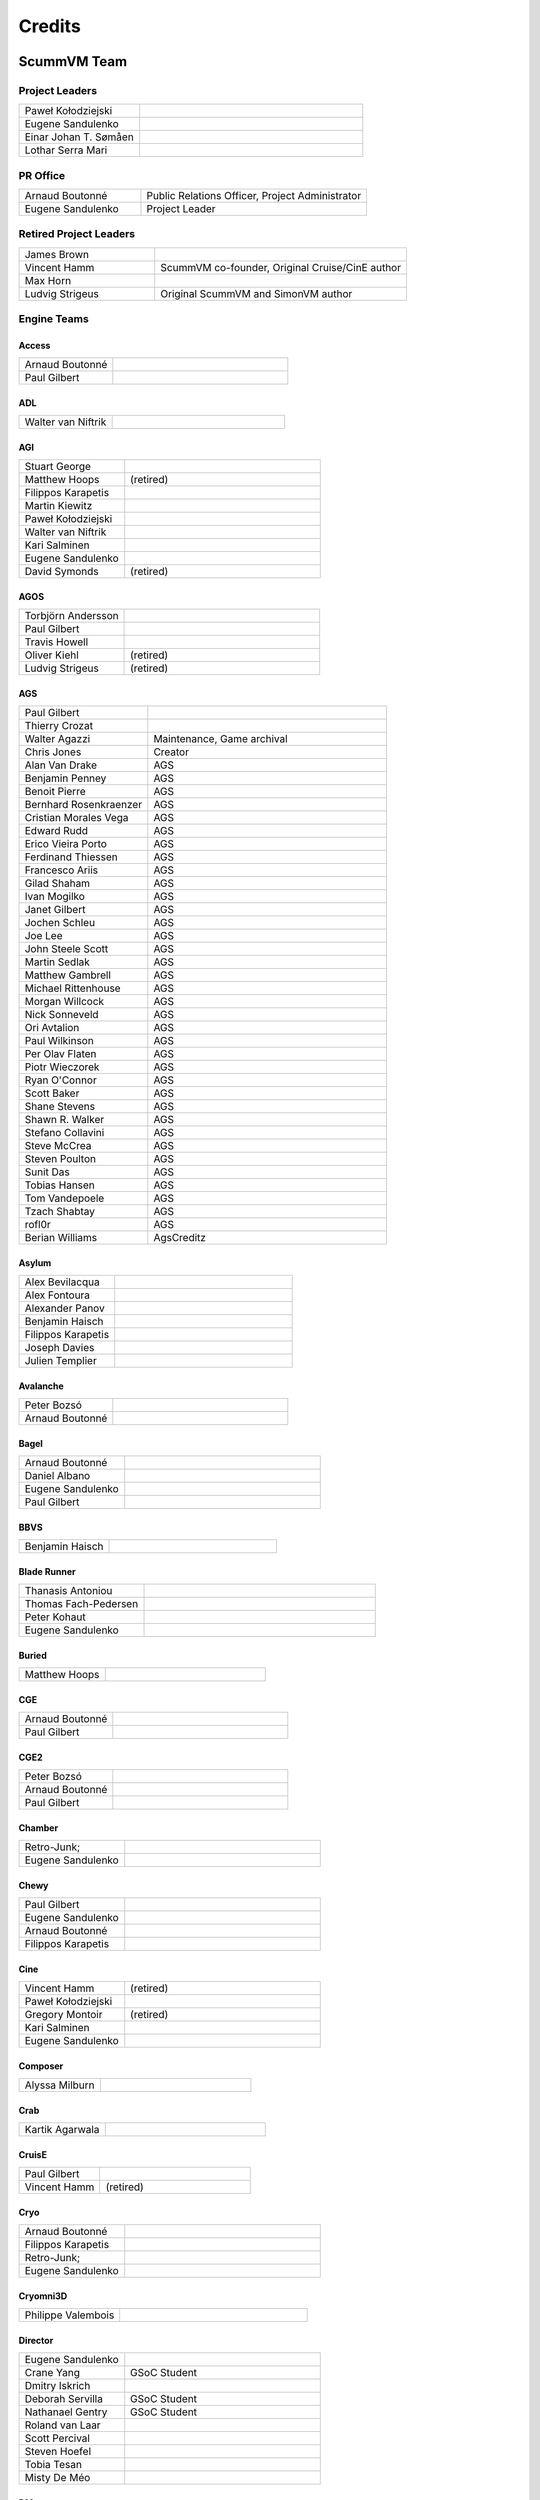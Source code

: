 ..
   This file was generated by credits.pl. Do not edit by hand!

=========
Credits
=========

ScummVM Team
============

Project Leaders
***************

.. list-table::
   :widths: 35 65

   * - Paweł Kołodziejski
     -
   * - Eugene Sandulenko
     -
   * - Einar Johan T. Sømåen
     -
   * - Lothar Serra Mari
     -

PR Office
*********

.. list-table::
   :widths: 35 65

   * - Arnaud Boutonné
     - Public Relations Officer, Project Administrator
   * - Eugene Sandulenko
     - Project Leader

Retired Project Leaders
***********************

.. list-table::
   :widths: 35 65

   * - James Brown
     -
   * - Vincent Hamm
     - ScummVM co-founder, Original Cruise/CinE author
   * - Max Horn
     -
   * - Ludvig Strigeus
     - Original ScummVM and SimonVM author

Engine Teams
************

Access
^^^^^^

.. list-table::
   :widths: 35 65

   * - Arnaud Boutonné
     -
   * - Paul Gilbert
     -

ADL
^^^

.. list-table::
   :widths: 35 65

   * - Walter van Niftrik
     -

AGI
^^^

.. list-table::
   :widths: 35 65

   * - Stuart George
     -
   * - Matthew Hoops
     - (retired)
   * - Filippos Karapetis
     -
   * - Martin Kiewitz
     -
   * - Paweł Kołodziejski
     -
   * - Walter van Niftrik
     -
   * - Kari Salminen
     -
   * - Eugene Sandulenko
     -
   * - David Symonds
     - (retired)

AGOS
^^^^

.. list-table::
   :widths: 35 65

   * - Torbjörn Andersson
     -
   * - Paul Gilbert
     -
   * - Travis Howell
     -
   * - Oliver Kiehl
     - (retired)
   * - Ludvig Strigeus
     - (retired)

AGS
^^^

.. list-table::
   :widths: 35 65

   * - Paul Gilbert
     -
   * - Thierry Crozat
     -
   * - Walter Agazzi
     - Maintenance, Game archival
   * - Chris Jones
     - Creator
   * - Alan Van Drake
     - AGS
   * - Benjamin Penney
     - AGS
   * - Benoit Pierre
     - AGS
   * - Bernhard Rosenkraenzer
     - AGS
   * - Cristian Morales Vega
     - AGS
   * - Edward Rudd
     - AGS
   * - Erico Vieira Porto
     - AGS
   * - Ferdinand Thiessen
     - AGS
   * - Francesco Ariis
     - AGS
   * - Gilad Shaham
     - AGS
   * - Ivan Mogilko
     - AGS
   * - Janet Gilbert
     - AGS
   * - Jochen Schleu
     - AGS
   * - Joe Lee
     - AGS
   * - John Steele Scott
     - AGS
   * - Martin Sedlak
     - AGS
   * - Matthew Gambrell
     - AGS
   * - Michael Rittenhouse
     - AGS
   * - Morgan Willcock
     - AGS
   * - Nick Sonneveld
     - AGS
   * - Ori Avtalion
     - AGS
   * - Paul Wilkinson
     - AGS
   * - Per Olav Flaten
     - AGS
   * - Piotr Wieczorek
     - AGS
   * - Ryan O'Connor
     - AGS
   * - Scott Baker
     - AGS
   * - Shane Stevens
     - AGS
   * - Shawn R. Walker
     - AGS
   * - Stefano Collavini
     - AGS
   * - Steve McCrea
     - AGS
   * - Steven Poulton
     - AGS
   * - Sunit Das
     - AGS
   * - Tobias Hansen
     - AGS
   * - Tom Vandepoele
     - AGS
   * - Tzach Shabtay
     - AGS
   * - rofl0r
     - AGS
   * - Berian Williams
     - AgsCreditz

Asylum
^^^^^^

.. list-table::
   :widths: 35 65

   * - Alex Bevilacqua
     -
   * - Alex Fontoura
     -
   * - Alexander Panov
     -
   * - Benjamin Haisch
     -
   * - Filippos Karapetis
     -
   * - Joseph Davies
     -
   * - Julien Templier
     -

Avalanche
^^^^^^^^^

.. list-table::
   :widths: 35 65

   * - Peter Bozsó
     -
   * - Arnaud Boutonné
     -

Bagel
^^^^^

.. list-table::
   :widths: 35 65

   * - Arnaud Boutonné
     -
   * - Daniel Albano
     -
   * - Eugene Sandulenko
     -
   * - Paul Gilbert
     -

BBVS
^^^^

.. list-table::
   :widths: 35 65

   * - Benjamin Haisch
     -

Blade Runner
^^^^^^^^^^^^

.. list-table::
   :widths: 35 65

   * - Thanasis Antoniou
     -
   * - Thomas Fach-Pedersen
     -
   * - Peter Kohaut
     -
   * - Eugene Sandulenko
     -

Buried
^^^^^^

.. list-table::
   :widths: 35 65

   * - Matthew Hoops
     -

CGE
^^^

.. list-table::
   :widths: 35 65

   * - Arnaud Boutonné
     -
   * - Paul Gilbert
     -

CGE2
^^^^

.. list-table::
   :widths: 35 65

   * - Peter Bozsó
     -
   * - Arnaud Boutonné
     -
   * - Paul Gilbert
     -

Chamber
^^^^^^^

.. list-table::
   :widths: 35 65

   * - Retro-Junk;
     -
   * - Eugene Sandulenko
     -

Chewy
^^^^^

.. list-table::
   :widths: 35 65

   * - Paul Gilbert
     -
   * - Eugene Sandulenko
     -
   * - Arnaud Boutonné
     -
   * - Filippos Karapetis
     -

Cine
^^^^

.. list-table::
   :widths: 35 65

   * - Vincent Hamm
     - (retired)
   * - Paweł Kołodziejski
     -
   * - Gregory Montoir
     - (retired)
   * - Kari Salminen
     -
   * - Eugene Sandulenko
     -

Composer
^^^^^^^^

.. list-table::
   :widths: 35 65

   * - Alyssa Milburn
     -

Crab
^^^^

.. list-table::
   :widths: 35 65

   * - Kartik Agarwala
     -

CruisE
^^^^^^

.. list-table::
   :widths: 35 65

   * - Paul Gilbert
     -
   * - Vincent Hamm
     - (retired)

Cryo
^^^^

.. list-table::
   :widths: 35 65

   * - Arnaud Boutonné
     -
   * - Filippos Karapetis
     -
   * - Retro-Junk;
     -
   * - Eugene Sandulenko
     -

Cryomni3D
^^^^^^^^^

.. list-table::
   :widths: 35 65

   * - Philippe Valembois
     -

Director
^^^^^^^^

.. list-table::
   :widths: 35 65

   * - Eugene Sandulenko
     -
   * - Crane Yang
     - GSoC Student
   * - Dmitry Iskrich
     -
   * - Deborah Servilla
     - GSoC Student
   * - Nathanael Gentry
     - GSoC Student
   * - Roland van Laar
     -
   * - Scott Percival
     -
   * - Steven Hoefel
     -
   * - Tobia Tesan
     -
   * - Misty De Méo
     -

DM
^^

.. list-table::
   :widths: 35 65

   * - Arnaud Boutonné
     -
   * - Bendegúz Nagy
     -

Draci
^^^^^

.. list-table::
   :widths: 35 65

   * - Denis Kasak
     -
   * - Robert Špalek
     -

Dragons
^^^^^^^

.. list-table::
   :widths: 35 65

   * - Eric Fry
     -
   * - Benjamin Haisch
     - Actor pathfinding
   * - Ángel Eduardo García Hernández
     - Help with reverse engineering

Drascula
^^^^^^^^

.. list-table::
   :widths: 35 65

   * - Filippos Karapetis
     -
   * - Paweł Kołodziejski
     -
   * - Thierry Crozat
     -

DreamWeb
^^^^^^^^

.. list-table::
   :widths: 35 65

   * - Torbjörn Andersson
     -
   * - Bertrand Augereau
     -
   * - Filippos Karapetis
     -
   * - Vladimir Menshakov
     -
   * - Willem Jan Palenstijn
     -

Efh
^^^

.. list-table::
   :widths: 35 65

   * - Arnaud Boutonné
     -

Freescape
^^^^^^^^^

.. list-table::
   :widths: 35 65

   * - Chris Allen
     - Sound engine programming
   * - Gustavo Grieco
     -

Glk
^^^

.. list-table::
   :widths: 35 65

   * - Paul Gilbert
     -
   * - Tor Andersson
     - GarGlk library
   * - Stefan Jokisch
     - Frotz interpreter
   * - Andrew Plotkin
     - Glulxe interpreter
   * - Alan Cox
     - ScottFree interpreter
   * - Michael J. Roberts
     - TADS interpreter
   * - Avijeet Maurya
     - Scott Sub-engine

Gnap
^^^^

.. list-table::
   :widths: 35 65

   * - Arnaud Boutonné
     -
   * - Benjamin Haisch
     -

Gob
^^^

.. list-table::
   :widths: 35 65

   * - Torbjörn Andersson
     -
   * - Arnaud Boutonné
     -
   * - Simon Delamarre
     -
   * - Sven Hesse
     -
   * - Eugene Sandulenko
     -

Griffon
^^^^^^^

.. list-table::
   :widths: 35 65

   * - Eugene Sandulenko
     -

Grim
^^^^

.. list-table::
   :widths: 35 65

   * - James Brown
     - Grim (retired)
   * - Giulio Camuffo
     - Grim (retired)
   * - Daniel Schepler
     - Initial engine contributor
   * - Dries Harnie
     - EMI
   * - Paweł Kołodziejski
     - Grim
   * - Christian Krause
     - EMI (retired)
   * - Einar Johan T. Sømåen
     - Grim, EMI
   * - Joel Teichroeb
     - EMI
   * - Joni Vähämäki
     - EMI (retired)

Groovie
^^^^^^^

.. list-table::
   :widths: 35 65

   * - Henry Bush
     -
   * - Ray Carro
     -
   * - Scott Thomas
     -
   * - Jordi Vilalta Prat
     -

Hades Challenge
^^^^^^^^^^^^^^^

.. list-table::
   :widths: 35 65

   * - Vladimir Serbinenko/Google
     -

HDB
^^^

.. list-table::
   :widths: 35 65

   * - Eugene Sandulenko
     -
   * - Nipun Garg
     - GSoC student

Hopkins
^^^^^^^

.. list-table::
   :widths: 35 65

   * - Arnaud Boutonné
     -
   * - Paul Gilbert
     -

Hpl1
^^^^

.. list-table::
   :widths: 35 65

   * - Emanuele Grisenti
     -

Hugo
^^^^

.. list-table::
   :widths: 35 65

   * - Arnaud Boutonné
     -
   * - Oystein Eftevaag
     -
   * - Eugene Sandulenko
     -

Hypno
^^^^^

.. list-table::
   :widths: 35 65

   * - Gustavo Grieco
     -

ICB
^^^

.. list-table::
   :widths: 35 65

   * - Paweł Kołodziejski
     -
   * - Joost Peters
     -
   * - Einar Johan T. Sømåen
     -

Illusions
^^^^^^^^^

.. list-table::
   :widths: 35 65

   * - Benjamin Haisch
     -
   * - Eric Fry
     -

Immortal
^^^^^^^^

.. list-table::
   :widths: 35 65

   * - Michael Hayman
     -

Kingdom
^^^^^^^

.. list-table::
   :widths: 35 65

   * - Arnaud Boutonné
     -
   * - Thomas Fach-Pedersen
     -
   * - Hein-Pieter van Braam-Stewart
     -

Kyra
^^^^

.. list-table::
   :widths: 35 65

   * - Torbjörn Andersson
     - VQA Player
   * - Oystein Eftevaag
     -
   * - Florian Kagerer
     -
   * - Gregory Montoir
     - (retired)
   * - Johannes Schickel
     - (retired)

Lab
^^^

.. list-table::
   :widths: 35 65

   * - Arnaud Boutonné
     -
   * - Filippos Karapetis
     -
   * - Willem Jan Palenstijn
     -
   * - Eugene Sandulenko
     -

Lastexpress
^^^^^^^^^^^

.. list-table::
   :widths: 35 65

   * - Matthew Hoops
     - (retired)
   * - Jordi Vilalta Prat
     -
   * - Julien Templier
     -

Lilliput
^^^^^^^^

.. list-table::
   :widths: 35 65

   * - Arnaud Boutonné
     -

Lure
^^^^

.. list-table::
   :widths: 35 65

   * - Paul Gilbert
     -

M4
^^

.. list-table::
   :widths: 35 65

   * - Paul Gilbert
     -

MacVenture
^^^^^^^^^^

.. list-table::
   :widths: 35 65

   * - Borja Lorente
     - GSoC student

MADE
^^^^

.. list-table::
   :widths: 35 65

   * - Benjamin Haisch
     -
   * - Filippos Karapetis
     -

MADS
^^^^

.. list-table::
   :widths: 35 65

   * - Arnaud Boutonné
     -
   * - Paul Gilbert
     -
   * - Filippos Karapetis
     -

MM (Xeen)
^^^^^^^^^

.. list-table::
   :widths: 35 65

   * - Paul Gilbert
     -
   * - Benoit Pierre
     -
   * - TheDrakeRaider
     - (M&M1 Gfx Mod)
   * - David Goldsmith
     - (Xeen analysis)
   * - Matt Taylor
     - (Xeen analysis)

Mohawk
^^^^^^

.. list-table::
   :widths: 35 65

   * - Bastien Bouclet
     -
   * - Matthew Hoops
     - (retired)
   * - Filippos Karapetis
     -
   * - Alyssa Milburn
     -
   * - Eugene Sandulenko
     -
   * - David Turner
     -
   * - David Fioramonti
     -

Mortevielle
^^^^^^^^^^^

.. list-table::
   :widths: 35 65

   * - Arnaud Boutonné
     -
   * - Paul Gilbert
     -

mTropolis
^^^^^^^^^

.. list-table::
   :widths: 35 65

   * - Eric Lasota
     -

MutationOfJB
^^^^^^^^^^^^

.. list-table::
   :widths: 35 65

   * - Ľubomír Remák
     -
   * - Miroslav Remák
     -

Myst 3
^^^^^^

.. list-table::
   :widths: 35 65

   * - Bastien Bouclet
     -

Nancy
^^^^^

.. list-table::
   :widths: 35 65

   * - Kaloyan Chehlarski
     -
   * - Walter van Niftrik
     -

Neverhood
^^^^^^^^^

.. list-table::
   :widths: 35 65

   * - Benjamin Haisch
     -
   * - Filippos Karapetis
     -

NGI
^^^

.. list-table::
   :widths: 35 65

   * - Eugene Sandulenko
     -

Parallaction
^^^^^^^^^^^^

.. list-table::
   :widths: 35 65

   * - peres
     -

Pegasus
^^^^^^^

.. list-table::
   :widths: 35 65

   * - Matthew Hoops
     - (retired)

Petka
^^^^^

.. list-table::
   :widths: 35 65

   * - Andrei Prykhodko
     -
   * - Eugene Sandulenko
     -

Pink
^^^^

.. list-table::
   :widths: 35 65

   * - Andrei Prykhodko
     -
   * - Eugene Sandulenko
     -

Plumbers
^^^^^^^^

.. list-table::
   :widths: 35 65

   * - Retro-Junk;
     -

Prince
^^^^^^

.. list-table::
   :widths: 35 65

   * - Eugene Sandulenko
     -
   * - Łukasz Wątka
     -
   * - Kamil Zbróg
     -

Private
^^^^^^^

.. list-table::
   :widths: 35 65

   * - Gustavo Grieco
     -

Queen
^^^^^

.. list-table::
   :widths: 35 65

   * - David Eriksson
     - (retired)
   * - Gregory Montoir
     - (retired)
   * - Joost Peters
     -

SAGA
^^^^

.. list-table::
   :widths: 35 65

   * - Torbjörn Andersson
     -
   * - Daniel Balsom
     - Original engine reimplementation author (retired)
   * - Filippos Karapetis
     -
   * - Andrew Kurushin
     -
   * - Eugene Sandulenko
     -

SAGA2
^^^^^

.. list-table::
   :widths: 35 65

   * - Yuri Guimaraes
     - GSoC Student
   * - Eugene Sandulenko
     -

SCI
^^^

.. list-table::
   :widths: 35 65

   * - Chris Benshoof
     -
   * - Greg Frieger
     -
   * - Paul Gilbert
     -
   * - Max Horn
     - (retired)
   * - Filippos Karapetis
     -
   * - Martin Kiewitz
     -
   * - Walter van Niftrik
     -
   * - Willem Jan Palenstijn
     -
   * - Jordi Vilalta Prat
     -
   * - Lars Skovlund
     -
   * - Colin Snover
     -

SCUMM
^^^^^

.. list-table::
   :widths: 35 65

   * - Torbjörn Andersson
     -
   * - Andrea Boscarino
     - Digital iMUSE, SMUSH audio, GUI
   * - James Brown
     - (retired)
   * - Jonathan Gray
     - (retired)
   * - Vincent Hamm
     - (retired)
   * - Max Horn
     - (retired)
   * - Travis Howell
     -
   * - Paweł Kołodziejski
     - Codecs, iMUSE, Smush, etc.
   * - Gregory Montoir
     - (retired)
   * - Eugene Sandulenko
     - FT INSANE, MM NES, MM C64, game detection, Herc/CGA
   * - Ludvig Strigeus
     - (retired)

SCUMM HE
^^^^^^^^

.. list-table::
   :widths: 35 65

   * - Andrea Boscarino
     - Digital audio, WIZ graphics system
   * - Jonathan Gray
     - (retired)
   * - Travis Howell
     -
   * - Gregory Montoir
     - (retired)
   * - Eugene Sandulenko
     -

Sherlock
^^^^^^^^

.. list-table::
   :widths: 35 65

   * - Paul Gilbert
     -
   * - Martin Kiewitz
     -

Sky
^^^

.. list-table::
   :widths: 35 65

   * - Robert Göffringmann
     - (retired)
   * - Oliver Kiehl
     - (retired)
   * - Joost Peters
     -

SLUDGE
^^^^^^

.. list-table::
   :widths: 35 65

   * - Eugene Sandulenko
     -
   * - Simei Yin
     - GSoC Student

Stark
^^^^^

.. list-table::
   :widths: 35 65

   * - Bastien Bouclet
     -
   * - Einar Johan T. Sømåen
     -
   * - Liu Zhaosong
     -

Star Trek
^^^^^^^^^

.. list-table::
   :widths: 35 65

   * - Matthew Hoops
     - (retired)
   * - Filippos Karapetis
     -
   * - Matthew Stewart
     - GSoC Student

Supernova
^^^^^^^^^

.. list-table::
   :widths: 35 65

   * - Joseph-Eugene Winzer
     -
   * - Jaromír Wysoglad
     -
   * - Thierry Crozat
     -

Sword1
^^^^^^

.. list-table::
   :widths: 35 65

   * - Fabio Battaglia
     - PSX version support
   * - Andrea Boscarino
     - Palette fading, menus, audio
   * - Thierry Crozat
     - Mac version support
   * - Robert Göffringmann
     - (retired)

Sword2
^^^^^^

.. list-table::
   :widths: 35 65

   * - Torbjörn Andersson
     -
   * - Fabio Battaglia
     - PSX version support
   * - Jonathan Gray
     - (retired)

Sword2.5
^^^^^^^^

.. list-table::
   :widths: 35 65

   * - Torbjörn Andersson
     -
   * - Paul Gilbert
     -
   * - Max Horn
     - (retired)
   * - Filippos Karapetis
     -
   * - Eugene Sandulenko
     -

TeenAgent
^^^^^^^^^

.. list-table::
   :widths: 35 65

   * - Robert Megone
     - Help with callback rewriting
   * - Vladimir Menshakov
     -

Tetraedge
^^^^^^^^^

.. list-table::
   :widths: 35 65

   * - Matthew Duggan
     -

Tinsel
^^^^^^

.. list-table::
   :widths: 35 65

   * - Torbjörn Andersson
     -
   * - Fabio Battaglia
     - PSX version support
   * - Paul Gilbert
     -
   * - Sven Hesse
     -
   * - Max Horn
     - (retired)
   * - Filippos Karapetis
     -
   * - Joost Peters
     -

Titanic
^^^^^^^

.. list-table::
   :widths: 35 65

   * - David Fioramonti
     -
   * - Paul Gilbert
     -
   * - Colin Snover
     -

Toltecs
^^^^^^^

.. list-table::
   :widths: 35 65

   * - Benjamin Haisch
     -
   * - Filippos Karapetis
     -

Tony
^^^^

.. list-table::
   :widths: 35 65

   * - Arnaud Boutonné
     -
   * - Paul Gilbert
     -
   * - Alyssa Milburn
     -

Toon
^^^^

.. list-table::
   :widths: 35 65

   * - Sylvain Dupont
     -

Touché
^^^^^^^

.. list-table::
   :widths: 35 65

   * - Gregory Montoir
     - (retired)

Trecision
^^^^^^^^^

.. list-table::
   :widths: 35 65

   * - Daniel Albano
     -
   * - Arnaud Boutonné
     -
   * - Thomas Fach-Pedersen
     - Smacker video support
   * - Filippos Karapetis
     -

TsAGE
^^^^^

.. list-table::
   :widths: 35 65

   * - Arnaud Boutonné
     -
   * - Paul Gilbert
     -

Tucker
^^^^^^

.. list-table::
   :widths: 35 65

   * - Gregory Montoir
     - (retired)

TwinE
^^^^^

.. list-table::
   :widths: 35 65

   * - Alexandre Fontoura
     - (retired)
   * - Vincent Hamm
     - (retired)
   * - Felipe Sanches
     - (retired)
   * - Nikita Tereshin
     - (retired)
   * - Patrik Dahlström
     - (retired)
   * - Arthur Blot
     - (retired)
   * - Kyuubu
     - (retired)
   * - Toël Hartmann
     - (retired)
   * - Sebástien Viannay
     - (retired)
   * - Martin Gerhardy
     -

Thimbleweed Park
^^^^^^^^^^^^^^^^

.. list-table::
   :widths: 35 65

   * - Valéry Sablonnière
     -

Ultima
^^^^^^

.. list-table::
   :widths: 35 65

   * - Paul Gilbert
     -
   * - Matthew Duggan
     -
   * - Matthew Jimenez
     -
   * - Daniel c. Würl
     - (Nuvie)
   * - Eric Fry
     - (Nuvie)
   * - Jeremy Newman
     - (Nuvie)
   * - Jonathan E. Wright
     - (Nuvie)
   * - Joseph Applegate
     - (Nuvie)
   * - Malignant Manor
     - (Nuvie)
   * - Markus Niemistö
     - (Nuvie)
   * - Michael Fink
     - (Nuvie)
   * - Pieter Luteijn
     - (Nuvie)
   * - Sam Matthews
     - (Nuvie)
   * - Travis Howell
     - (Nuvie)
   * - Willem Jan Palenstijn
     - (Nuvie)
   * - Brian Tietz
     - (Pentagram)
   * - Dominik Reichardt
     - (Pentagram)
   * - Max Horn
     - (Pentagram)
   * - Patrick Burke
     - (Pentagram)
   * - Ryan Nunn
     - (Pentagram)
   * - Willem Jan Palenstijn
     - (Pentagram)

V-Cruise
^^^^^^^^

.. list-table::
   :widths: 35 65

   * - Eric Lasota
     -

Voyeur
^^^^^^

.. list-table::
   :widths: 35 65

   * - Arnaud Boutonné
     -
   * - Paul Gilbert
     -

WAGE
^^^^

.. list-table::
   :widths: 35 65

   * - Eugene Sandulenko
     -

Watchmaker
^^^^^^^^^^

.. list-table::
   :widths: 35 65

   * - Einar Johan Troan Somaen;
     -

Wintermute
^^^^^^^^^^

.. list-table::
   :widths: 35 65

   * - Gunnar Birke
     - Wintermute 3D
   * - Einar Johan T. Sømåen
     -
   * - Tobia Tesan
     -

Z-Vision
^^^^^^^^

.. list-table::
   :widths: 35 65

   * - Adrian Astley
     -
   * - Filippos Karapetis
     -
   * - Anton Yarcev
     -

Backend Teams
*************

Atari
^^^^^

.. list-table::
   :widths: 35 65

   * - Miro Kropáček
     -

Android
^^^^^^^

.. list-table::
   :widths: 35 65

   * - Andre Heider
     -
   * - Angus Lees
     -
   * - Lubomyr Lisen
     -

Dreamcast
^^^^^^^^^

.. list-table::
   :widths: 35 65

   * - Marcus Comstedt
     -

GCW0
^^^^

.. list-table::
   :widths: 35 65

   * - Eugene Sandulenko
     -

GPH Devices (GP2X, GP2XWiz & Caanoo)
^^^^^^^^^^^^^^^^^^^^^^^^^^^^^^^^^^^^

.. list-table::
   :widths: 35 65

   * - John Willis
     -

iPhone / iPad
^^^^^^^^^^^^^

.. list-table::
   :widths: 35 65

   * - Oystein Eftevaag
     - (retired)
   * - Vincent Bénony
     -
   * - Thierry Crozat
     -
   * - Lars Sundström
     -

LinuxMoto
^^^^^^^^^

.. list-table::
   :widths: 35 65

   * - Lubomyr Lisen
     -

Maemo
^^^^^

.. list-table::
   :widths: 35 65

   * - Frantisek Dufka
     - (retired)
   * - Tarek Soliman
     -

Nintendo 3DS
^^^^^^^^^^^^

.. list-table::
   :widths: 35 65

   * - Thomas Edvalson
     -

Nintendo 64
^^^^^^^^^^^

.. list-table::
   :widths: 35 65

   * - Fabio Battaglia
     -

Nintendo DS
^^^^^^^^^^^

.. list-table::
   :widths: 35 65

   * - Bertrand Augereau
     - HQ software scaler
   * - Cameron Cawley
     -
   * - Neil Millstone
     -

Nintendo Switch
^^^^^^^^^^^^^^^

.. list-table::
   :widths: 35 65

   * - Cpasjuste
     -
   * - rsn8887
     -

OpenPandora
^^^^^^^^^^^

.. list-table::
   :widths: 35 65

   * - John Willis
     -

PocketPC / WinCE
^^^^^^^^^^^^^^^^

.. list-table::
   :widths: 35 65

   * - Nicolas Bacca
     - (retired)
   * - Ismail Khatib
     - (retired)
   * - Kostas Nakos
     - (retired)

PlayStation 2
^^^^^^^^^^^^^

.. list-table::
   :widths: 35 65

   * - Robert Göffringmann
     - (retired)
   * - Max Lingua
     -

PSP (PlayStation Portable)
^^^^^^^^^^^^^^^^^^^^^^^^^^

.. list-table::
   :widths: 35 65

   * - Yotam Barnoy
     -
   * - Joost Peters
     -

PlayStation Vita
^^^^^^^^^^^^^^^^

.. list-table::
   :widths: 35 65

   * - Cpasjuste
     -
   * - rsn8887
     -

SDL (Win/Linux/macOS/etc.)
^^^^^^^^^^^^^^^^^^^^^^^^^^

.. list-table::
   :widths: 35 65

   * - Max Horn
     - (retired)
   * - Eugene Sandulenko
     - Asm routines, GFX layers

SymbianOS
^^^^^^^^^

.. list-table::
   :widths: 35 65

   * - Jurgen Braam
     -
   * - Lars Persson
     -
   * - Fedor Strizhniou
     -

Tizen / BADA
^^^^^^^^^^^^

.. list-table::
   :widths: 35 65

   * - Chris Warren-Smith
     -

Webassembly / Emscripten
^^^^^^^^^^^^^^^^^^^^^^^^

.. list-table::
   :widths: 35 65

   * - Christian Kündig
     -

WebOS
^^^^^

.. list-table::
   :widths: 35 65

   * - Klaus Reimer
     -

Wii
^^^

.. list-table::
   :widths: 35 65

   * - Andre Heider
     -
   * - Alexander Reim
     -

Raspberry Pi
^^^^^^^^^^^^

.. list-table::
   :widths: 35 65

   * - Manuel Alfayate
     -

Libretro
^^^^^^^^

.. list-table::
   :widths: 35 65

   * - Giovanni Cascione
     -

Other subsystems
****************

Infrastructure
^^^^^^^^^^^^^^

.. list-table::
   :widths: 35 65

   * - Max Horn
     - Backend & Engine APIs, file API, sound mixer, audiostreams, data structures, etc. (retired)
   * - Eugene Sandulenko
     -
   * - Johannes Schickel
     - (retired)

GUI
^^^

.. list-table::
   :widths: 35 65

   * - Max Horn
     - (retired)
   * - Vicent Marti
     -
   * - Eugene Sandulenko
     -
   * - Johannes Schickel
     - (retired)

Miscellaneous
^^^^^^^^^^^^^

.. list-table::
   :widths: 35 65

   * - David Corrales-Lopez
     - Filesystem access improvements (GSoC 2007 task) (retired)
   * - Jerome Fisher
     - MT-32 emulator
   * - Benjamin Haisch
     - Heavily improved de-/encoder for DXA videos
   * - Jochen Hoenicke
     - Speaker & PCjr sound support, AdLib work (retired)
   * - Daniël ter Laan
     - Restoring original Drascula tracks, and writing convert_dxa.bat
   * - Chris Page
     - Return to launcher, savestate improvements, leak fixes, ... (GSoC 2008 task) (retired)
   * - Coen Rampen
     - Sound improvements
   * - Robin Watts
     - ARM assembly routines for nice speedups on several ports; improvements to the sound mixer
   * - Trembyle
     - Archivist
   * - Lothar Serra Mari
     - Tackling Tremendously Tedious Tasks(tm); ScummVM's Seal of Approval (Awp?!)

Website (code)
**************

.. list-table::
   :widths: 35 65

   * - Fredrik Wendel
     - (retired)

Website (maintenance)
*********************

.. list-table::
   :widths: 35 65

   * - James Brown
     - IRC Logs maintainer
   * - Thierry Crozat
     - Wiki maintainer
   * - Andre Heider
     - Buildbot maintainer
   * - Joost Peters
     - Doxygen Project Documentation maintainer
   * - Jordi Vilalta Prat
     - Wiki maintainer
   * - Eugene Sandulenko
     - Forum, IRC channel, Screen Shots and Mailing list maintainer
   * - John Willis
     -

Website (content)
*****************

All active team members

Documentation
*************

.. list-table::
   :widths: 35 65

   * - Thierry Crozat
     - Numerous contributions to documentation
   * - Joachim Eberhard
     - Numerous contributions to documentation (retired)
   * - Matthew Hoops
     - Numerous contributions to documentation (retired)
   * - Cadi Howley
     - User documentation (GSOD 2020)

Retired Team Members
********************

.. list-table::
   :widths: 35 65

   * - Chris Apers
     - Former PalmOS porter
   * - Ralph Brorsen
     - Help with GUI implementation
   * - Jamieson Christian
     - iMUSE, MIDI, all things musical
   * - Felix Jakschitsch
     - Zak256 reverse engineering
   * - Mutwin Kraus
     - Original MacOS porter
   * - Peter Moraliyski
     - Port: GP32
   * - Jeremy Newman
     - Former webmaster
   * - Lionel Ulmer
     - Port: X11
   * - Won Star
     - Former GP32 porter
   * - Matan Bareket
     - Website, Infrastructure, UI/UX

Other contributions
===================

Packages
********

AmigaOS 4
^^^^^^^^^

.. list-table::
   :widths: 35 65

   * - Hans-Jörg Frieden
     - (retired)
   * - Hubert Maier
     -
   * - Juha Niemimäki
     - (retired)

Atari/FreeMiNT
^^^^^^^^^^^^^^

.. list-table::
   :widths: 35 65

   * - Keith Scroggins
     -

BeOS
^^^^

.. list-table::
   :widths: 35 65

   * - Stefan Parviainen
     - (retired)
   * - Luc Schrijvers
     -

Debian GNU/Linux
^^^^^^^^^^^^^^^^

.. list-table::
   :widths: 35 65

   * - Tore Anderson
     - (retired)
   * - David Weinehall
     -

Fedora / RedHat
^^^^^^^^^^^^^^^

.. list-table::
   :widths: 35 65

   * - Willem Jan Palenstijn
     -

Haiku
^^^^^

.. list-table::
   :widths: 35 65

   * - Luc Schrijvers
     -

macOS
^^^^^

.. list-table::
   :widths: 35 65

   * - Max Horn
     - (retired)
   * - Oystein Eftevaag
     - (retired)
   * - Thierry Crozat
     -
   * - dwa
     - Tiger/Leopard PPC

Mandriva
^^^^^^^^

.. list-table::
   :widths: 35 65

   * - Dominik Scherer
     - (retired)

MorphOS
^^^^^^^

.. list-table::
   :widths: 35 65

   * - BeWorld
     -
   * - Fabien Coeurjoly
     -
   * - Rüdiger Hanke
     - (retired)

OS/2
^^^^

.. list-table::
   :widths: 35 65

   * - Paul Smedley
     -

RISC OS
^^^^^^^

.. list-table::
   :widths: 35 65

   * - Cameron Cawley
     -

SlackWare
^^^^^^^^^

.. list-table::
   :widths: 35 65

   * - Robert Kelsen
     -

Solaris x86
^^^^^^^^^^^

.. list-table::
   :widths: 35 65

   * - Laurent Blume
     -

Solaris SPARC
^^^^^^^^^^^^^

.. list-table::
   :widths: 35 65

   * - Markus Strangl
     -

Win32
^^^^^

.. list-table::
   :widths: 35 65

   * - Travis Howell
     -
   * - Lothar Serra Mari
     -

Win64
^^^^^

.. list-table::
   :widths: 35 65

   * - Chris Gray
     - (retired)
   * - Johannes Schickel
     - (retired)
   * - Lothar Serra Mari
     -

GUI Translations
****************

.. list-table::
   :widths: 35 65

   * - Thierry Crozat
     - Translation Lead

Basque
^^^^^^

.. list-table::
   :widths: 35 65

   * - Mikel Iturbe Urretxa
     -

Belarusian
^^^^^^^^^^

.. list-table::
   :widths: 35 65

   * - Ivan Lukyanov
     -

Catalan
^^^^^^^

.. list-table::
   :widths: 35 65

   * - Jordi Vilalta Prat
     -

Czech
^^^^^

.. list-table::
   :widths: 35 65

   * - Zbynìk Schwarz
     -

Danish
^^^^^^

.. list-table::
   :widths: 35 65

   * - Steffen Nyeland
     -
   * - scootergrisen
     -

Dutch
^^^^^

.. list-table::
   :widths: 35 65

   * - Ben Castricum
     -

Finnish
^^^^^^^

.. list-table::
   :widths: 35 65

   * - Linus Virtanen
     -
   * - Toni Saarela
     -
   * - Timo Mikkolainen
     -

French
^^^^^^

.. list-table::
   :widths: 35 65

   * - Thierry Crozat
     -
   * - Purple T
     -

Galician
^^^^^^^^

.. list-table::
   :widths: 35 65

   * - Santiago G. Sanz
     -

German
^^^^^^

.. list-table::
   :widths: 35 65

   * - Simon Sawatzki
     -
   * - Lothar Serra Mari
     -

Greek
^^^^^

.. list-table::
   :widths: 35 65

   * - Thanasis Antoniou
     -
   * - Filippos Karapetis
     -

Hungarian
^^^^^^^^^

.. list-table::
   :widths: 35 65

   * - Alex Bevilacqua
     -
   * - George Kormendi
     -

Italian
^^^^^^^

.. list-table::
   :widths: 35 65

   * - Matteo Angelino
     -
   * - Paolo Bossi
     -
   * - Walter Agazzi
     -

Norwegian (Bokmål)
^^^^^^^^^^^^^^^^^^^

.. list-table::
   :widths: 35 65

   * - Einar Johan Sømåen
     -

Norwegian (Nynorsk)
^^^^^^^^^^^^^^^^^^^

.. list-table::
   :widths: 35 65

   * - Einar Johan Sømåen
     -

Polish
^^^^^^

.. list-table::
   :widths: 35 65

   * - GrajPoPolsku.pl Team
     -

Brazilian Portuguese
^^^^^^^^^^^^^^^^^^^^

.. list-table::
   :widths: 35 65

   * - ScummBR Team
     -
   * - Marcel Souza Lemes
     -

Portuguese
^^^^^^^^^^

.. list-table::
   :widths: 35 65

   * - Daniel Albano
     -

Russian
^^^^^^^

.. list-table::
   :widths: 35 65

   * - Eugene Sandulenko
     -

Spanish
^^^^^^^

.. list-table::
   :widths: 35 65

   * - Tomás Maidagan
     -
   * - Jordi Vilalta Prat
     -
   * - IlDucci
     -
   * - Rodrigo Vegas Sánchez-Ferrero
     -

Swedish
^^^^^^^

.. list-table::
   :widths: 35 65

   * - Hampus Flink
     -
   * - Adrian Frühwirth
     -

Ukrainian
^^^^^^^^^

.. list-table::
   :widths: 35 65

   * - Lubomyr Lisen
     -

Game Translations
*****************

CGE
^^^

.. list-table::
   :widths: 35 65

   * - Dan Serban
     - Soltys English translation
   * - Víctor González
     - Soltys Spanish translation
   * - Alejandro Gómez de la Muñoza
     - Soltys Spanish translation

CGE2
^^^^

.. list-table::
   :widths: 35 65

   * - Arnaud Boutonné
     - Sfinx English translation
   * - Thierry Crozat
     - Sfinx English translation
   * - Peter Bozsó
     - Sfinx English translation editor
   * - Ryan Clark
     - Sfinx English translation editor

Drascula
^^^^^^^^

.. list-table::
   :widths: 35 65

   * - Thierry Crozat
     - Improve French translation

Mortevielle
^^^^^^^^^^^

.. list-table::
   :widths: 35 65

   * - Hugo Labrande
     - Improve English translation
   * - Thierry Crozat
     - Improve English translation

Prince
^^^^^^

.. list-table::
   :widths: 35 65

   * - ShinjiGR
     - English translation
   * - Eugene Sandulenko
     - English translation
   * - Anna Baldur
     - English translation

Supernova
^^^^^^^^^

.. list-table::
   :widths: 35 65

   * - Joseph-Eugene Winzer
     - English translation
   * - Thierry Crozat
     - English translation
   * - Walter Agazzi
     - Italian translation

Websites (design)
*****************

.. list-table::
   :widths: 35 65

   * - Dobó Balázs
     - Website design
   * - William Claydon
     - Skins for doxygen, buildbot and wiki
   * - Yaroslav Fedevych
     - HTML/CSS for the website
   * - Jean Marc Gimenez
     - ScummVM logo
   * - David Jensen
     - SVG logo conversion
   * - Raina
     - ScummVM forum buttons

Icons pack
**********

.. list-table::
   :widths: 35 65

   * - Stefan Philippsen
     - Primary contributor and coordination
   * - Benjamin Funke
     -
   * - Daniel Albano
     -
   * - David Calvert
     -
   * - Eugene Sandulenko
     -
   * - J Moretti
     -
   * - Jennifer McMurray
     -
   * - Lothar Serra Mari
     -
   * - Oleg Ermakov
     -
   * - Olly Dean
     -
   * - Walter Agazzi
     -
   * - beresk137
     -
   * - Canuma
     -
   * - Thunderforge
     -
   * - neuromancer
     -
   * - nightm4re94
     -
   * - trembyle
     -

Code contributions
******************

.. list-table::
   :widths: 35 65

   * - Ori Avtalion
     - Subtitle control options in the GUI; BASS GUI fixes
   * - Stuart Caie
     - Decoders for Amiga and AtariST data files (AGOS engine)
   * - Paolo Costabel
     - PSP port contributions
   * - Martin Doucha
     - CinE engine objectification
   * - Thomas Fach-Pedersen
     - ProTracker module player, Smacker video decoder
   * - Tobias Gunkel
     - Sound support for C64 version of MM/Zak, Loom PCE support
   * - Dries Harnie
     - Android port for ResidualVM
   * - Janne Huttunen
     - V3 actor mask support, Dig/FT SMUSH audio
   * - Kovács Endre János
     - Several fixes for Simon1
   * - Jeroen Janssen
     - Numerous readability and bugfix patches
   * - Keith Kaisershot
     - Several Pegasus Prime patches and DVD additions
   * - Andreas Karlsson
     - Initial port for SymbianOS
   * - Stefan Kristiansson
     - Initial work on SDL2 support
   * - Claudio Matsuoka
     - Daily Linux builds
   * - Thomas Mayer
     - PSP port contributions
   * - Sean Murray
     - ScummVM tools GUI application (GSoC 2007 task)
   * - n0p
     - Windows CE port aspect ratio correction scaler and right click input method
   * - Mikesch Nepomuk
     - MI1 VGA floppy patches
   * - Nicolas Noble
     - Config file and ALSA support
   * - Tim Phillips
     - Initial MI1 CD music support
   * - Quietust
     - Sound support for Amiga SCUMM V2/V3 games, MM NES support
   * - Robert Crossfield
     - Improved support for Apple II/C64 versions of MM
   * - Andreas Röver
     - Broken Sword I & II MPEG2 cutscene support
   * - Edward Rudd
     - Fixes for playing MP3 versions of MI1/Loom audio
   * - Daniel Schepler
     - Final MI1 CD music support, initial Ogg Vorbis support
   * - André Souza
     - SDL-based OpenGL renderer
   * - Joel Teichroeb
     - Android port for ResidualVM
   * - Tom Frost
     - WebOS port contributions

FreeSCI Contributors
********************

.. list-table::
   :widths: 35 65

   * - Francois-R Boyer
     - MT-32 information and mapping code
   * - Rainer Canavan
     - IRIX MIDI driver and bug fixes
   * - Xiaojun Chen
     -
   * - Paul David Doherty
     - Game version information
   * - Vyacheslav Dikonov
     - Config script improvements
   * - Ruediger Hanke
     - Port to the MorphOS platform
   * - Matt Hargett
     - Clean-ups, bugfixes, Hardcore QA, Win32
   * - Max Horn
     - SetJump implementation
   * - Ravi I.
     - SCI0 sound resource specification
   * - Emmanuel Jeandel
     - Bugfixes and bug reports
   * - Dmitry Jemerov
     - Port to the Win32 platform, numerous bugfixes
   * - Chris Kehler
     - Makefile enhancements
   * - Christopher T. Lansdown
     - Original CVS maintainer, Alpha compatibility fixes
   * - Sergey Lapin
     - Port of Carl's type 2 decompression code
   * - Rickard Lind
     - MT-32->GM MIDI mapping magic, sound research
   * - Hubert Maier
     - AmigaOS 4 port
   * - Johannes Manhave
     - Document format translation
   * - Claudio Matsuoka
     - CVS snapshots, daily builds, BeOS and cygwin ports
   * - Dark Minister
     - SCI research (bytecode and parser)
   * - Carl Muckenhoupt
     - Sources to the SCI resource viewer tools that started it all
   * - Anders Baden Nielsen
     - PPC testing
   * - Walter van Niftrik
     - Ports to the Dreamcast and GP32 platforms
   * - Rune Orsval
     - Configuration file editor
   * - Solomon Peachy
     - SDL ports and much of the sound subsystem
   * - Robey Pointer
     - Bug tracking system hosting
   * - Magnus Reftel
     - Heap implementation, Python class viewer, bugfixes
   * - Christoph Reichenbach
     - UN*X code, VM/Graphics/Sound/other infrastructure
   * - George Reid
     - FreeBSD package management
   * - Lars Skovlund
     - Project maintenance, most documentation, bugfixes, SCI1 support
   * - Rink Springer
     - Port to the DOS platform, several bug fixes
   * - Rainer De Temple
     - SCI research
   * - Sean Terrell
     -
   * - Hugues Valois
     - Game selection menu
   * - Jordi Vilalta
     - Numerous code and website clean-up patches
   * - Petr Vyhnak
     - The DCL-INFLATE algorithm, many Win32 improvements
   * - Bas Zoetekouw
     - Man pages, debian package management, CVS maintenance

Special thanks to Prof. Dr. Gary Nutt for allowing the FreeSCI VM extension as a course project in his Advanced OS course.

Special thanks to Bob Heitman and Corey Cole for their support of FreeSCI.

ResidualVM Contributors
***********************

Grim
^^^^

.. list-table::
   :widths: 35 65

   * - Thomas Allen
     - Various engine code fixes and improvements
   * - Torbjörn Andersson
     - Various code fixes
   * - Ori Avtalion
     - Lipsync, LAF support, various code fixes
   * - Robert Biro
     - Antialiasing support
   * - Bastien Bouclet
     - Various fixes to engine
   * - David Cardwell
     - Few fixes to EMI
   * - Marcus Comstedt
     - Initial Dreamcast port
   * - Andrea Corna
     - Patcher module, various engine improvements
   * - Jonathan Gray
     - Various code fixes
   * - Tobias Gunkel
     - Initial Android port, few engines fixes
   * - Azamat H. Hackimov
     - Configure fix
   * - Vincent Hamm
     - Various engine code fixes and improvements
   * - Sven Hesse
     - Various compilation fixes
   * - Matthew Hoops
     - Smush codec48, Grim and EMI engine improvements
   * - Erich Hoover
     - x86-64 fixes, various code fixes and improvements
   * - Max Horn
     - Few code fixes
   * - Travis Howell
     - Various code fixes, Windows port
   * - Joseph Jezak
     - A lot of engine improvements and fixes
   * - Guillem Jover
     - Few code improvements
   * - Filippos Karapetis
     - Compilation fixes
   * - Ingo van Lil
     - Various fixes and improvements for EMI
   * - Vincent Pelletier
     - Various engine and TinyGL improvements
   * - Joost Peters
     - Various code fixes
   * - George Macon
     - Few fixes
   * - Josh Matthews
     - Few fixes to engine
   * - Matthieu Milan
     - Various engine improvements
   * - Gregory Montoir
     - Few fixes to engine
   * - Stefano Musumeci
     - TinyGL backend and engine driver improvements
   * - Christian Neumair
     - Various optimisation patches
   * - Daniel Schepler
     - Initial grim engine contributor, LUA support
   * - Dmitry Smirnov
     - Minor spelling corrections
   * - Yaron Tausky
     - Fixes to subtitles
   * - Julien Templier
     - create_project tool
   * - Pino Toscano
     - Debian GNU/Linux package files
   * - Lionel Ulmer
     - OpenGL optimisations
   * - cmayer0087
     - Various engine code fixes
   * - JenniBee
     - Compilation fixes
   * - karjonas
     - Various engine code fixes
   * - mparnaudeau
     - Various grim engine code fixes
   * - PoulpiFr
     - Few fixes to Android port
   * - sietschie
     - Few fixes to engine

Myst 3
^^^^^^

.. list-table::
   :widths: 35 65

   * - David Fioramonti
     - Autosave support and few fixes
   * - Matthew Hoops
     - Various engine improvements and code fixes
   * - Stefano Musumeci
     - TinyGL engine support

Stark
^^^^^

.. list-table::
   :widths: 35 65

   * - Bartosz Dudziak
     - Various engine improvements and code fixes
   * - Matthew Hoops
     - ADPCM decoder
   * - Paweł Kołodziejski
     - Various engine code fixes
   * - Awad Mackie
     - Few fixes to engine
   * - Marius Ioan Orban
     - Code fix
   * - Vincent Pelletier
     - Raw sound support
   * - Jordi Vilalta Prat
     - Initial engine contributor
   * - Scott Thomas
     - Initial engine author
   * - Will Thomson
     - Few fixes to engine
   * - Faalagorn
     - Few code improvements
   * - orangeforest11
     - Few engine improvements

And to all the contributors, users, and beta testers we've missed. Thanks!

Special thanks to
=================

.. list-table::
   :widths: 35 65

   * - Daniel Balsom
     - For the original Reinherit (SAGA) code
   * - Sander Buskens
     - For his work on the initial reversing of Monkey2
   * - Dean Beeler
     - For the original MT-32 emulator
   * - Kevin Carnes
     - For Scumm16, the basis of ScummVM's older gfx codecs
   * - Curt Coder
     - For the original TrollVM (preAGI) code
   * - Patrick Combet
     - For the original Gobliiins ADL player
   * - Ivan Dubrov
     - For contributing the initial version of the Gobliiins engine
   * - Henrik Engqvist
     - For generously providing hosting for our buildbot, SVN repository, planet and doxygen sites as well as tons of HD space
   * - DOSBox Team
     - For their awesome OPL2 and OPL3 emulator
   * - Yusuke Kamiyamane
     - For contributing some GUI icons
   * - Till Kresslein
     - For design of modern ScummVM GUI
   * - Jezar Wakefield
     - For his freeverb filter implementation
   * - Jim Leiterman
     - Various info on his FM-TOWNS/Marty SCUMM ports
   * - Lloyd Rosen
     - For deep tech details about C64 Zak & MM
   * - Sarien Team
     - Original AGI engine code
   * - Jimmi Thøgersen
     - For ScummRev, and much obscure code/documentation
   * - Tristan Matthews
     - For additional work on the original MT-32 emulator
   * - James Woodcock
     - Soundtrack enhancements
   * - Anton Yartsev
     - For the original re-implementation of the Z-Vision engine

Tony Warriner and everyone at Revolution Software Ltd. for sharing with us the source of some of their brilliant games, allowing us to release Beneath a Steel Sky as freeware... and generally being supportive above and beyond the call of duty.

John Passfield and Steve Stamatiadis for sharing the source of their classic title, Flight of the Amazon Queen and also being incredibly supportive.

Joe Pearce from The Wyrmkeep Entertainment Co. for sharing the source of their famous title Inherit the Earth, for sharing the source of The Labyrinth of Time and for always replying promptly to our questions.

Aric Wilmunder, Ron Gilbert, David Fox, Vince Lee, and all those at LucasFilm/LucasArts who made SCUMM the insane mess to reimplement that it is today. Feel free to drop us a line and tell us what you think, guys!

Alan Bridgman, Simon Woodroffe and everyone at Adventure Soft for sharing the source code of some of their games with us.

John Young, Colin Smythe and especially Terry Pratchett himself for sharing the source code of Discworld I & II with us.

Emilio de Paz Aragón from Alcachofa Soft for sharing the source code of Drascula: The Vampire Strikes Back with us and his generosity with freewaring the game.

David P. Gray from Gray Design Associates for sharing the source code of the Hugo trilogy.

The mindFactory team for writing Broken Sword 2.5, a splendid fan-made sequel, and for sharing the source code with us.

Neil Dodwell and David Dew from Creative Reality for providing the source of Dreamweb and for their tremendous support.

Janusz Wiśniewski and Miroslaw Liminowicz from Laboratorium Komputerowe Avalon for providing full source code for Sołtys and Sfinx and letting us redistribute the games.

Jan Nedoma for providing the sources to the Wintermute-engine, and for his support while porting the engine to ScummVM.

Bob Bell, David Black, Michel Kripalani, and Tommy Yune from Presto Studios for providing the source code of The Journeyman Project: Pegasus Prime and The Journeyman Project 2: Buried in Time.

Electronic Arts IP Preservation Team, particularly Stefan Serbicki, and Vasyl Tsvirkunov of Electronic Arts for providing the source code of the two Lost Files of Sherlock Holmes games. James M. Ferguson and Barry Duncan for their tenacious efforts to recover the sources.

John Romero for sharing the source code of Hyperspace Delivery Boy! with us.

Steffen Dingel for sharing the source code of the Mission Supernova game with us.

The LUA developers, for creating a nice compact script interpreter.

Tim Schafer, for obvious reasons, and everybody else who helped make Grim Fandango a brilliant game; and the EMI team for giving it their best try.

Bret Mogilefsky, for managing to create a SPUTM-style 3D LUA engine, and avoiding the horrible hack it could have been.

Benjamin Haisch, for emimeshviewer, which our EMI code borrows heavily from.

Fabrizio Lagorio from Trecision S.p.A., for finding and providing the source code of many of their games.

